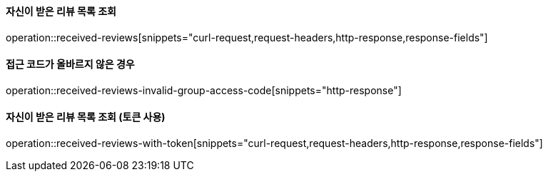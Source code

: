 ==== 자신이 받은 리뷰 목록 조회

operation::received-reviews[snippets="curl-request,request-headers,http-response,response-fields"]

==== 접근 코드가 올바르지 않은 경우

operation::received-reviews-invalid-group-access-code[snippets="http-response"]


==== 자신이 받은 리뷰 목록 조회 (토큰 사용)

operation::received-reviews-with-token[snippets="curl-request,request-headers,http-response,response-fields"]
